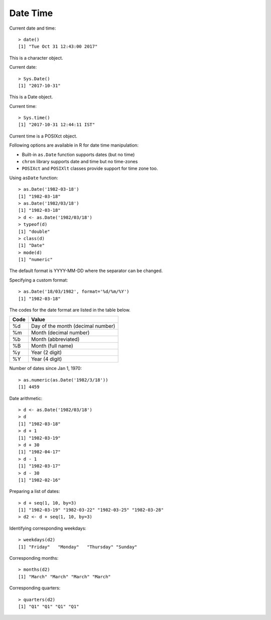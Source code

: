 Date Time
=======================



Current date and time::

    > date()
    [1] "Tue Oct 31 12:43:00 2017"

This is a character object.

Current date:: 

    > Sys.Date()
    [1] "2017-10-31"

This is a Date object.

Current time::

    > Sys.time()
    [1] "2017-10-31 12:44:11 IST"

Current time is a POSIXct object.

Following options are available in R for date time manipulation: 

* Built-in ``as.Date`` function supports dates (but no time)
* ``chron`` library supports date and time but no time-zones
* ``POSIXct`` and ``POSIXlt`` classes provide support for time zone too.

Using ``asDate`` function::

    > as.Date('1982-03-18')
    [1] "1982-03-18"
    > as.Date('1982/03/18')
    [1] "1982-03-18"
    > d <- as.Date('1982/03/18')
    > typeof(d)
    [1] "double"
    > class(d)
    [1] "Date"
    > mode(d)
    [1] "numeric"


The default format is YYYY-MM-DD where the separator can be changed.

Specifying a custom format::

    > as.Date('18/03/1982', format='%d/%m/%Y')
    [1] "1982-03-18"

The codes for the date format are listed in the table below.


.. list-table::
    :header-rows: 1

    * - Code    
      - Value
    * - %d
      - Day of the month (decimal number)
    * - %m
      - Month (decimal number)
    * - %b
      - Month (abbreviated)
    * - %B
      - Month (full name)
    * - %y
      - Year (2 digit)
    * - %Y
      - Year (4 digit)


Number of dates since Jan 1, 1970::

    > as.numeric(as.Date('1982/3/18'))
    [1] 4459


Date arithmetic::

    > d <- as.Date('1982/03/18')
    > d
    [1] "1982-03-18"
    > d + 1
    [1] "1982-03-19"
    > d + 30
    [1] "1982-04-17"
    > d - 1
    [1] "1982-03-17"
    > d - 30
    [1] "1982-02-16"

Preparing a list of dates::

    > d + seq(1, 10, by=3)
    [1] "1982-03-19" "1982-03-22" "1982-03-25" "1982-03-28"
    > d2 <- d + seq(1, 10, by=3)


Identifying corresponding weekdays::

    > weekdays(d2)
    [1] "Friday"   "Monday"   "Thursday" "Sunday"  


Corresponding months::

    > months(d2)
    [1] "March" "March" "March" "March"

Corresponding quarters::

    > quarters(d2)
    [1] "Q1" "Q1" "Q1" "Q1"

